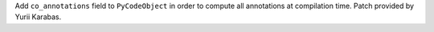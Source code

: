 Add ``co_annotations`` field to ``PyCodeObject`` in order to compute
all annotations at compilation time. Patch provided by Yurii Karabas.
